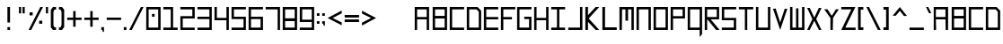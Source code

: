 SplineFontDB: 3.2
FontName: SystemHud-Normal
FullName: SystemHud-Normal
FamilyName: SystemHud
Weight: Normal
Copyright: Copyright (c) 2023, Filip Lacina
Version: 1.0
ItalicAngle: 0
UnderlinePosition: -9
UnderlineWidth: 0
Ascent: 120
Descent: 30
InvalidEm: 0
LayerCount: 2
Layer: 0 0 "Back" 1
Layer: 1 0 "Fore" 0
FSType: 0
OS2Version: 0
OS2_WeightWidthSlopeOnly: 0
OS2_UseTypoMetrics: 0
CreationTime: 1755997821
ModificationTime: 1755997821
OS2TypoAscent: 0
OS2TypoAOffset: 1
OS2TypoDescent: 0
OS2TypoDOffset: 1
OS2TypoLinegap: 0
OS2WinAscent: 0
OS2WinAOffset: 1
OS2WinDescent: 0
OS2WinDOffset: 1
HheadAscent: 0
HheadAOffset: 1
HheadDescent: 0
HheadDOffset: 1
OS2Vendor: 'PfEd'
DEI: 91125
Encoding: ISO8859-1
UnicodeInterp: none
NameList: AGL For New Fonts
DisplaySize: -48
AntiAlias: 1
FitToEm: 0
WinInfo: 0 51 19
BeginPrivate: 5
StdHW 4 [10]
StemSnapH 23 [10 11 12 13 26 27 38 ]
StdVW 4 [10]
StemSnapV 21 [6 9 10 11 13 18 22 ]
BlueValues 11 [0 0 90 90]
EndPrivate
BeginChars: 259 137

StartChar: .null
Encoding: 0 0 0
Width: 0
Flags: W
LayerCount: 2
EndChar

StartChar: nonmarkingreturn
Encoding: 13 13 1
Width: 48
Flags: W
LayerCount: 2
EndChar

StartChar: space
Encoding: 32 32 2
Width: 60
Flags: W
LayerCount: 2
EndChar

StartChar: percent
Encoding: 37 37 3
Width: 72
Flags: MW
HStem: 0 21G<7 7 7 18> 23 13<51 64 51 64> 56 13<11 24 11 24> 70 20G<56 67 67 67>
VStem: 11 13<56 69 56 69> 51 13<23 36 23 36>
LayerCount: 2
Fore
SplineSet
7 0 m 1
 56 90 l 1
 67 90 l 1
 18 0 l 1
 7 0 l 1
51 23 m 1
 51 36 l 1
 64 36 l 1
 64 23 l 1
 51 23 l 1
11 56 m 1
 11 69 l 1
 24 69 l 1
 24 56 l 1
 11 56 l 1
EndSplineSet
EndChar

StartChar: plus
Encoding: 43 43 4
Width: 72
Flags: MW
HStem: 40 10<7 32 7 32 42 63 63 67>
VStem: 32 10<11 40 11 40 50 78>
LayerCount: 2
Fore
SplineSet
32 11 m 1
 32 40 l 1
 7 40 l 1
 7 50 l 1
 32 50 l 1
 32 78 l 1
 42 78 l 1
 42 50 l 1
 63 50 l 1
 67 50 l 1
 67 40 l 1
 42 40 l 1
 42 11 l 1
 32 11 l 1
EndSplineSet
EndChar

StartChar: comma
Encoding: 44 44 5
Width: 24
Flags: W
HStem: 0 12<7 12 7 18 7 18>
VStem: 7 11<0 12> 12 6<-8 0 -8 0>
LayerCount: 2
Fore
SplineSet
18 0 m 1xc0
 18 -8 l 1
 12 -8 l 1
 12 0 l 1xa0
 7 0 l 1
 7 12 l 1
 18 12 l 1
 18 0 l 1xc0
EndSplineSet
EndChar

StartChar: hyphen
Encoding: 45 45 6
Width: 72
Flags: MW
HStem: 40 10<7 67 7 67>
LayerCount: 2
Fore
SplineSet
7 40 m 1
 7 50 l 1
 67 50 l 1
 67 40 l 1
 7 40 l 1
EndSplineSet
EndChar

StartChar: period
Encoding: 46 46 7
Width: 24
Flags: MW
HStem: 0 12<7 18 7 18>
VStem: 7 11<0 12 0 12>
LayerCount: 2
Fore
SplineSet
7 0 m 1
 7 12 l 1
 18 12 l 1
 18 0 l 1
 7 0 l 1
EndSplineSet
EndChar

StartChar: zero
Encoding: 48 48 8
Width: 72
Flags: MW
HStem: 0 10<17 57 17 67> 51 12<31 42 31 42> 80 10<17 57 17 17>
VStem: 7 10<10 10 10 80> 31 11<51 63 51 63> 57 10<10 80 80 80>
LayerCount: 2
Fore
SplineSet
31 51 m 1
 31 63 l 1
 42 63 l 1
 42 51 l 1
 31 51 l 1
7 0 m 1
 7 90 l 1
 67 90 l 1
 67 0 l 1
 7 0 l 1
17 10 m 1
 57 10 l 1
 57 80 l 1
 17 80 l 1
 17 10 l 1
EndSplineSet
EndChar

StartChar: one
Encoding: 49 49 9
Width: 72
Flags: MW
HStem: 0 10<7 38 48 67 7 38> 80 10<7 38 7 48>
VStem: 38 10<10 80 80 80>
LayerCount: 2
Fore
SplineSet
67 0 m 1
 7 0 l 1
 7 10 l 1
 38 10 l 1
 38 80 l 1
 7 80 l 1
 7 90 l 1
 48 90 l 1
 48 10 l 1
 67 10 l 1
 67 0 l 1
EndSplineSet
EndChar

StartChar: two
Encoding: 50 50 10
Width: 72
Flags: MW
HStem: 0 10<17 67 17 67> 45 10<17 57 7 67 17 17> 80 10<7 57 7 67>
VStem: 7 10<10 45 10 55> 57 10<55 80 80 80>
LayerCount: 2
Fore
SplineSet
7 90 m 1
 67 90 l 1
 67 45 l 1
 17 45 l 1
 17 10 l 1
 67 10 l 1
 67 0 l 1
 7 0 l 1
 7 55 l 1
 57 55 l 1
 57 80 l 1
 7 80 l 1
 7 90 l 1
EndSplineSet
EndChar

StartChar: three
Encoding: 51 51 11
Width: 72
Flags: MW
HStem: 0 10<7 57 7 67 7 57> 43 10<7 57 7 57> 80 10<7 67 7 57>
VStem: 57 10<10 43 43 43 53 80 80 80>
LayerCount: 2
Fore
SplineSet
7 80 m 1
 7 90 l 1
 67 90 l 1
 67 0 l 1
 7 0 l 1
 7 10 l 1
 57 10 l 1
 57 43 l 1
 7 43 l 1
 7 53 l 1
 57 53 l 1
 57 80 l 1
 7 80 l 1
EndSplineSet
EndChar

StartChar: four
Encoding: 52 52 12
Width: 72
Flags: MW
HStem: 0 21G<57 67 57 57> 37 10<17 57 17 57> 70 20G<7 17 17 17 57 67 67 67>
VStem: 7 10<47 90 47 90 47 90> 57 10<0 37 0 37 47 90>
LayerCount: 2
Fore
SplineSet
7 90 m 1
 17 90 l 1
 17 47 l 1
 57 47 l 1
 57 90 l 1
 67 90 l 1
 67 37 l 1
 67 0 l 1
 57 0 l 1
 57 37 l 1
 7 37 l 1
 7 90 l 1
EndSplineSet
EndChar

StartChar: five
Encoding: 53 53 13
Width: 72
Flags: MW
HStem: 0 10<7 57 7 67 7 57> 43 10<17 57> 80 10<17 67 17 17>
VStem: 7 10<53 80 53 83 53 90> 57 10<10 43 43 43>
LayerCount: 2
Fore
SplineSet
67 90 m 1
 67 80 l 1
 17 80 l 1
 17 53 l 1
 67 53 l 1
 67 0 l 1
 7 0 l 1
 7 10 l 1
 57 10 l 1
 57 43 l 1
 7 43 l 1
 7 83 l 1
 7 90 l 1
 67 90 l 1
EndSplineSet
EndChar

StartChar: six
Encoding: 54 54 14
Width: 72
Flags: MW
HStem: 0 10<17 57 17 67> 43 10<17 67 17 57> 80 10<17 67 17 17>
VStem: 7 10<10 43 53 80> 57 10<10 43 43 43>
LayerCount: 2
Fore
SplineSet
7 90 m 1
 67 90 l 1
 67 80 l 1
 17 80 l 1
 17 53 l 1
 67 53 l 1
 67 0 l 1
 7 0 l 1
 7 90 l 1
17 43 m 1
 17 10 l 1
 57 10 l 1
 57 43 l 1
 17 43 l 1
EndSplineSet
EndChar

StartChar: seven
Encoding: 55 55 15
Width: 72
Flags: MW
HStem: 0 21G<57 67 57 57> 80 10<7 67 7 57>
VStem: 57 10<0 80 80 80>
LayerCount: 2
Fore
SplineSet
7 80 m 1
 7 90 l 1
 67 90 l 1
 67 0 l 1
 57 0 l 1
 57 80 l 1
 7 80 l 1
EndSplineSet
EndChar

StartChar: eight
Encoding: 56 56 16
Width: 72
Flags: MW
HStem: 0 10<17 57 17 67> 35 12<17 57 17 57> 80 10<17 17 17 57>
VStem: 7 10<10 35 47 80> 57 10<10 35 35 35 47 80 80 80>
LayerCount: 2
Fore
SplineSet
7 90 m 1
 67 90 l 1
 67 0 l 1
 7 0 l 1
 7 90 l 1
17 80 m 1
 17 47 l 1
 57 47 l 1
 57 80 l 1
 17 80 l 1
17 35 m 1
 17 10 l 1
 57 10 l 1
 57 35 l 1
 17 35 l 1
EndSplineSet
EndChar

StartChar: nine
Encoding: 57 57 17
Width: 72
Flags: MW
HStem: 0 10<7 57 7 67 7 57> 30 10<17 57 17 57> 80 10<17 17 17 57>
VStem: 7 10<40 80 40 83 40 90> 57 10<10 30 30 30 40 80 80 80>
LayerCount: 2
Fore
SplineSet
7 83 m 1
 7 90 l 1
 67 90 l 1
 67 0 l 1
 7 0 l 1
 7 10 l 1
 57 10 l 1
 57 30 l 1
 7 30 l 1
 7 83 l 1
17 80 m 1
 17 40 l 1
 57 40 l 1
 57 80 l 1
 17 80 l 1
EndSplineSet
EndChar

StartChar: colon
Encoding: 58 58 18
Width: 24
Flags: MW
HStem: 21 11<7 18 7 18> 55 11<7 18 7 18>
VStem: 7 11<21 32 21 32 55 66>
LayerCount: 2
Fore
SplineSet
7 21 m 1
 7 32 l 1
 18 32 l 1
 18 21 l 1
 7 21 l 1
7 55 m 1
 7 66 l 1
 18 66 l 1
 18 55 l 1
 7 55 l 1
EndSplineSet
EndChar

StartChar: A
Encoding: 65 65 19
Width: 75
Flags: MW
HStem: 0 21G<7 7 7 17 57 57 57 67> 40 10<17 57 17 57> 80 10<17 57 17 17>
VStem: 7 10<0 40 50 80> 57 10<0 40 40 40 50 80 80 80>
LayerCount: 2
Fore
SplineSet
7 0 m 1
 7 90 l 1
 67 90 l 1
 67 0 l 1
 57 0 l 1
 57 40 l 1
 17 40 l 1
 17 0 l 1
 7 0 l 1
17 50 m 1
 57 50 l 1
 57 80 l 1
 17 80 l 1
 17 50 l 1
EndSplineSet
EndChar

StartChar: B
Encoding: 66 66 20
Width: 72
Flags: MW
HStem: 0 10<17 57 17 67> 43 11<17 57 17 57> 80 10<17 17 17 57>
VStem: 7 10<10 10 10 43 54 80> 57 10<10 43 43 43 54 80 80 80>
LayerCount: 2
Fore
SplineSet
7 0 m 1
 7 90 l 1
 67 90 l 1
 67 0 l 1
 7 0 l 1
17 80 m 1
 17 54 l 1
 57 54 l 1
 57 80 l 1
 17 80 l 1
17 10 m 1
 57 10 l 1
 57 43 l 1
 17 43 l 1
 17 10 l 1
EndSplineSet
EndChar

StartChar: C
Encoding: 67 67 21
Width: 72
Flags: MW
HStem: 0 10<17 67 17 67> 80 10<17 67 17 17>
VStem: 7 10<10 80 10 90>
LayerCount: 2
Fore
SplineSet
7 0 m 1
 7 90 l 1
 67 90 l 1
 67 80 l 1
 17 80 l 1
 17 10 l 1
 67 10 l 1
 67 0 l 1
 7 0 l 1
EndSplineSet
EndChar

StartChar: D
Encoding: 68 68 22
Width: 72
Flags: MW
HStem: 0 10<17 57 17 67> 80 10<17 17 17 45 45 48>
VStem: 7 10<10 80 10 90> 57 10<10 38 38 71 71 71>
LayerCount: 2
Fore
SplineSet
7 0 m 1
 7 90 l 1
 52 90 l 1
 67 75 l 1
 67 0 l 1
 7 0 l 1
17 80 m 1
 17 10 l 1
 57 10 l 1
 57 38 l 1
 57 71 l 1
 48 80 l 1
 45 80 l 1
 17 80 l 1
EndSplineSet
EndChar

StartChar: E
Encoding: 69 69 23
Width: 72
Flags: MW
HStem: 0 10<17 67 17 67> 41 10<17 67 17 67> 80 10<17 67 17 17>
VStem: 7 10<10 41 51 80>
LayerCount: 2
Fore
SplineSet
7 0 m 1
 7 90 l 1
 67 90 l 1
 67 80 l 1
 17 80 l 1
 17 51 l 1
 67 51 l 1
 67 41 l 1
 17 41 l 1
 17 10 l 1
 67 10 l 1
 67 0 l 1
 7 0 l 1
EndSplineSet
EndChar

StartChar: F
Encoding: 70 70 24
Width: 66
Flags: MW
HStem: 0 21G<7 7 7 17> 41 10<17 45 45 53 17 45> 80 10<17 67 17 17>
VStem: 7 10<0 41 51 80>
LayerCount: 2
Fore
SplineSet
7 0 m 1
 7 90 l 1
 67 90 l 1
 67 80 l 1
 17 80 l 1
 17 51 l 1
 45 51 l 1
 53 51 l 1
 53 41 l 1
 17 41 l 1
 17 0 l 1
 7 0 l 1
EndSplineSet
EndChar

StartChar: G
Encoding: 71 71 25
Width: 72
Flags: MW
HStem: 0 10<17 57 17 67> 43 10<37 57 37 67> 80 10<17 67 17 17>
VStem: 7 10<10 80 10 90> 57 10<10 43 43 43>
LayerCount: 2
Fore
SplineSet
7 0 m 1
 7 90 l 1
 67 90 l 1
 67 80 l 1
 17 80 l 1
 17 10 l 1
 57 10 l 1
 57 43 l 1
 37 43 l 1
 37 53 l 1
 67 53 l 1
 67 0 l 1
 7 0 l 1
EndSplineSet
EndChar

StartChar: H
Encoding: 72 72 26
Width: 72
Flags: MW
HStem: 0 21G<7 17 7 7 57 67 57 57> 37 10<17 57 17 57> 70 20G<7 17 17 17 57 67 67 67>
VStem: 7 10<0 37 47 90> 57 10<0 37 37 37 47 90 0 90>
LayerCount: 2
Fore
SplineSet
7 90 m 1
 17 90 l 1
 17 47 l 1
 57 47 l 1
 57 90 l 1
 67 90 l 1
 67 0 l 1
 57 0 l 1
 57 37 l 1
 17 37 l 1
 17 0 l 1
 7 0 l 1
 7 90 l 1
EndSplineSet
EndChar

StartChar: I
Encoding: 73 73 27
Width: 72
Flags: MW
HStem: 0 10<7 31 41 65 7 31> 80 10<7 31 7 65 41 65 41 41>
VStem: 31 10<10 80 10 80>
LayerCount: 2
Fore
SplineSet
7 90 m 1
 65 90 l 1
 65 80 l 1
 41 80 l 1
 41 10 l 1
 65 10 l 1
 65 0 l 1
 7 0 l 1
 7 10 l 1
 31 10 l 1
 31 80 l 1
 7 80 l 1
 7 90 l 1
EndSplineSet
EndChar

StartChar: J
Encoding: 74 74 28
Width: 72
Flags: MW
HStem: 0 10<7 56 7 56 7 66> 70 20G<56 66 66 66>
VStem: 56 10<10 90 0 90>
LayerCount: 2
Fore
SplineSet
7 0 m 1
 7 10 l 1
 56 10 l 1
 56 90 l 1
 66 90 l 1
 66 0 l 1
 7 0 l 1
EndSplineSet
EndChar

StartChar: K
Encoding: 75 75 29
Width: 72
Flags: MW
HStem: 0 21G<7 18 7 7 50 65 50 50> 70 20G<7 18 18 18 50 65 65 65>
VStem: 7 11<0 32 58 90>
LayerCount: 2
Fore
SplineSet
7 90 m 1
 18 90 l 1
 18 58 l 1
 50 90 l 1
 65 90 l 1
 21 45 l 1
 65 0 l 1
 50 0 l 1
 18 32 l 1
 18 0 l 1
 7 0 l 1
 7 90 l 1
EndSplineSet
EndChar

StartChar: L
Encoding: 76 76 30
Width: 72
Flags: MW
HStem: 0 11<18 67 18 67> 70 20G<7 18 18 18>
VStem: 7 11<11 90 11 90 11 90>
LayerCount: 2
Fore
SplineSet
7 90 m 1
 18 90 l 1
 18 11 l 1
 67 11 l 1
 67 0 l 1
 7 0 l 1
 7 90 l 1
EndSplineSet
EndChar

StartChar: M
Encoding: 77 77 31
Width: 72
Flags: MW
HStem: 0 21G<7 7 7 17 57 57 57 67> 80 10<18 25 25 32 18 18 43 48 43 43 48 57>
VStem: 7 10<0 90> 32 11<36 80 36 80> 57 10<0 80 80 80>
LayerCount: 2
Fore
SplineSet
7 0 m 1
 7 90 l 1
 25 90 l 1
 48 90 l 1
 67 90 l 1
 67 0 l 1
 57 0 l 1
 57 80 l 1
 48 80 l 1
 43 80 l 1
 43 36 l 1
 32 36 l 1
 32 80 l 1
 18 80 l 1
 17 0 l 1
 7 0 l 1
EndSplineSet
EndChar

StartChar: N
Encoding: 78 78 32
Width: 72
Flags: MW
HStem: 0 21G<7 7 7 17 57 57 57 67> 80 10<17 57 17 17>
VStem: 7 10<0 80 0 90> 57 10<0 80 80 80>
LayerCount: 2
Fore
SplineSet
7 0 m 1
 7 90 l 1
 67 90 l 1
 67 0 l 1
 57 0 l 1
 57 80 l 1
 17 80 l 1
 17 0 l 1
 7 0 l 1
EndSplineSet
EndChar

StartChar: O
Encoding: 79 79 33
Width: 72
Flags: MW
HStem: 0 10<17 57 17 67> 80 10<17 57 17 17>
VStem: 7 10<10 10 10 80> 57 10<10 80 80 80>
LayerCount: 2
Fore
SplineSet
7 0 m 1
 7 90 l 1
 67 90 l 1
 67 0 l 1
 7 0 l 1
17 10 m 1
 57 10 l 1
 57 80 l 1
 17 80 l 1
 17 10 l 1
EndSplineSet
EndChar

StartChar: P
Encoding: 80 80 34
Width: 72
Flags: MW
HStem: 0 21G<7 7 7 17> 44 10<17 57 17 67 17 57> 80 10<17 17 17 57>
VStem: 7 10<0 44 54 80> 57 10<54 80 80 80>
LayerCount: 2
Fore
SplineSet
7 0 m 1
 7 90 l 1
 67 90 l 1
 67 44 l 1
 17 44 l 1
 17 0 l 1
 7 0 l 1
17 80 m 1
 17 54 l 1
 57 54 l 1
 57 80 l 1
 17 80 l 1
EndSplineSet
EndChar

StartChar: Q
Encoding: 81 81 35
Width: 72
Flags: MW
HStem: 0 10<17 57 17 57> 80 10<17 17 17 57>
VStem: 7 10<10 80 10 90> 57 10<-18 -15 -15 -11 -11 -7 -7 0 10 80 80 80>
LayerCount: 2
Fore
SplineSet
7 0 m 1
 7 90 l 1
 67 90 l 1
 67 0 l 1
 67 -7 l 1
 67 -11 l 1
 67 -15 l 1
 67 -18 l 1
 57 -30 l 1
 57 0 l 1
 7 0 l 1
17 80 m 1
 17 10 l 1
 57 10 l 1
 57 80 l 1
 17 80 l 1
EndSplineSet
EndChar

StartChar: R
Encoding: 82 82 36
Width: 72
Flags: MW
HStem: 0 21G<7 17 7 7 54 69 54 54> 41 10<17 18 17 57 32 57 17 67 32 32> 80 10<17 17 17 57>
VStem: 7 10<0 41 51 80> 57 10<51 80 80 80>
LayerCount: 2
Fore
SplineSet
7 90 m 1
 67 90 l 1
 67 41 l 1
 32 41 l 1
 69 0 l 1
 54 0 l 1
 18 41 l 1
 17 41 l 1
 17 0 l 1
 7 0 l 1
 7 90 l 1
17 80 m 1
 17 51 l 1
 57 51 l 1
 57 80 l 1
 17 80 l 1
EndSplineSet
EndChar

StartChar: S
Encoding: 83 83 37
Width: 72
Flags: MW
HStem: 0 10<7 57 7 67 7 57> 38 10<17 57> 80 10<17 67 17 17>
VStem: 7 10<48 80 48 90> 57 10<10 38 38 38>
LayerCount: 2
Fore
SplineSet
67 80 m 1
 17 80 l 1
 17 48 l 1
 67 48 l 1
 67 0 l 1
 7 0 l 1
 7 10 l 1
 57 10 l 1
 57 38 l 1
 7 38 l 1
 7 90 l 1
 67 90 l 1
 67 80 l 1
EndSplineSet
EndChar

StartChar: T
Encoding: 84 84 38
Width: 72
Flags: MW
HStem: 0 21G<32 42 32 32> 80 10<7 67 7 32 42 42 42 67>
VStem: 32 10<0 80 0 80>
LayerCount: 2
Fore
SplineSet
7 80 m 1
 7 90 l 1
 67 90 l 1
 67 80 l 1
 42 80 l 1
 42 0 l 1
 32 0 l 1
 32 80 l 1
 7 80 l 1
EndSplineSet
EndChar

StartChar: U
Encoding: 85 85 39
Width: 72
Flags: MW
HStem: 0 10<17 57 17 67> 70 20G<7 17 17 17 57 67 67 67>
VStem: 7 10<10 90 10 90 10 90> 57 10<10 90 0 90>
LayerCount: 2
Fore
SplineSet
7 90 m 1
 17 90 l 1
 17 10 l 1
 57 10 l 1
 57 90 l 1
 67 90 l 1
 67 0 l 1
 7 0 l 1
 7 90 l 1
EndSplineSet
EndChar

StartChar: V
Encoding: 86 86 40
Width: 72
Flags: MW
HStem: 0 21G<37 37> 71 19G
LayerCount: 2
Fore
SplineSet
18 91 m 1
 37 32 l 1
 56 90 l 1
 67 90 l 1
 37 0 l 1
 7 90 l 1
 18 91 l 1
EndSplineSet
EndChar

StartChar: W
Encoding: 87 87 41
Width: 72
Flags: MW
HStem: 0 10<17 25 25 32 42 48 48 57> 70 20G<7 17 17 17 57 67 67 67>
VStem: 7 10<10 90 10 90 10 90> 32 10<10 85 10 85> 57 10<10 90 0 90>
LayerCount: 2
Fore
SplineSet
7 90 m 1
 17 90 l 1
 17 10 l 1
 32 10 l 1
 32 85 l 1
 42 85 l 1
 42 10 l 1
 48 10 l 1
 57 10 l 1
 57 90 l 1
 67 90 l 1
 67 0 l 1
 48 0 l 1
 25 0 l 1
 7 0 l 1
 7 90 l 1
EndSplineSet
EndChar

StartChar: X
Encoding: 88 88 42
Width: 72
Flags: MW
HStem: 0 21G<7 18 7 7 56 67 56 56> 69 20G<7 18 18 18 56 67 67 67>
LayerCount: 2
Fore
SplineSet
18 89 m 1
 37 50 l 1
 56 89 l 1
 67 89 l 1
 45 44 l 1
 67 0 l 1
 56 0 l 1
 37 37 l 1
 18 0 l 1
 7 0 l 1
 29 44 l 1
 7 89 l 1
 18 89 l 1
EndSplineSet
EndChar

StartChar: Y
Encoding: 89 89 43
Width: 72
Flags: MW
HStem: 0 21G<33 43 33 33>
VStem: 33 10<0 51>
LayerCount: 2
Fore
SplineSet
21 88 m 1
 37 62 l 1
 40 62 l 1
 56 88 l 1
 68 88 l 1
 44 51 l 1
 43 0 l 1
 33 0 l 1
 33 51 l 1
 7 88 l 1
 21 88 l 1
EndSplineSet
EndChar

StartChar: Z
Encoding: 90 90 44
Width: 72
Flags: MW
HStem: 0 10<24 67 24 67> 80 10<7 49 7 66>
LayerCount: 2
Fore
SplineSet
7 90 m 1
 66 90 l 1
 24 10 l 1
 67 10 l 1
 67 0 l 1
 7 0 l 1
 49 80 l 1
 7 80 l 1
 7 90 l 1
EndSplineSet
EndChar

StartChar: a
Encoding: 97 97 45
Width: 75
Flags: MW
HStem: 0 21G<7 7 7 17 57 57 57 67> 40 10<16 56 16 56> 80 10<16 56 16 16>
VStem: 7 9<40 40 50 80> 56 11<40 40 50 80 80 80>
LayerCount: 2
Fore
SplineSet
7 0 m 1
 7 90 l 1
 67 90 l 1
 67 0 l 1
 57 0 l 1
 56 40 l 1
 16 40 l 1
 17 0 l 1
 7 0 l 1
16 50 m 1
 56 50 l 1
 56 80 l 1
 16 80 l 1
 16 50 l 1
EndSplineSet
EndChar

StartChar: b
Encoding: 98 98 46
Width: 72
Flags: MW
HStem: 0 10<17 57 17 67> 43 11<17 57 17 57> 80 10<17 17 17 57>
VStem: 7 10<10 10 10 43 54 80> 57 10<10 43 43 43 54 80 80 80>
LayerCount: 2
Fore
SplineSet
7 0 m 1
 7 90 l 1
 67 90 l 1
 67 0 l 1
 7 0 l 1
17 80 m 1
 17 54 l 1
 57 54 l 1
 57 80 l 1
 17 80 l 1
17 10 m 1
 57 10 l 1
 57 43 l 1
 17 43 l 1
 17 10 l 1
EndSplineSet
EndChar

StartChar: c
Encoding: 99 99 47
Width: 72
Flags: MW
HStem: 0 10<17 67 17 67> 80 10<17 67 17 17>
VStem: 7 10<10 80 10 90>
LayerCount: 2
Fore
SplineSet
7 0 m 1
 7 90 l 1
 67 90 l 1
 67 80 l 1
 17 80 l 1
 17 10 l 1
 67 10 l 1
 67 0 l 1
 7 0 l 1
EndSplineSet
EndChar

StartChar: d
Encoding: 100 100 48
Width: 72
Flags: MW
HStem: 0 10<17 57 17 67> 80 10<17 17 17 45 45 48>
VStem: 7 10<10 80 10 90> 57 10<10 38 38 71 71 71>
LayerCount: 2
Fore
SplineSet
7 0 m 1
 7 90 l 1
 52 90 l 1
 67 75 l 1
 67 0 l 1
 7 0 l 1
17 80 m 1
 17 10 l 1
 57 10 l 1
 57 38 l 1
 57 71 l 1
 48 80 l 1
 45 80 l 1
 17 80 l 1
EndSplineSet
EndChar

StartChar: e
Encoding: 101 101 49
Width: 72
Flags: MW
HStem: 0 10<17 67 17 67> 41 10<17 67 17 67> 80 10<17 67 17 17>
VStem: 7 10<10 41 51 80>
LayerCount: 2
Fore
SplineSet
7 0 m 1
 7 90 l 1
 67 90 l 1
 67 80 l 1
 17 80 l 1
 17 51 l 1
 67 51 l 1
 67 41 l 1
 17 41 l 1
 17 10 l 1
 67 10 l 1
 67 0 l 1
 7 0 l 1
EndSplineSet
EndChar

StartChar: f
Encoding: 102 102 50
Width: 66
Flags: MW
HStem: 0 21G<7 7 7 17> 41 10<17 45 45 53 17 45> 80 10<17 67 17 17>
VStem: 7 10<0 41 51 80>
LayerCount: 2
Fore
SplineSet
7 0 m 1
 7 90 l 1
 67 90 l 1
 67 80 l 1
 17 80 l 1
 17 51 l 1
 45 51 l 1
 53 51 l 1
 53 41 l 1
 17 41 l 1
 17 0 l 1
 7 0 l 1
EndSplineSet
EndChar

StartChar: g
Encoding: 103 103 51
Width: 72
Flags: MW
HStem: 0 10<17 57 17 67> 43 10<37 57 37 67> 80 10<17 67 17 17>
VStem: 7 10<10 80 10 90> 57 10<10 43 43 43>
LayerCount: 2
Fore
SplineSet
7 0 m 1
 7 90 l 1
 67 90 l 1
 67 80 l 1
 17 80 l 1
 17 10 l 1
 57 10 l 1
 57 43 l 1
 37 43 l 1
 37 53 l 1
 67 53 l 1
 67 0 l 1
 7 0 l 1
EndSplineSet
EndChar

StartChar: h
Encoding: 104 104 52
Width: 72
Flags: MW
HStem: 0 21G<7 17 7 7 57 67 57 57> 37 10<17 57 17 57> 70 20G<7 17 17 17 57 67 67 67>
VStem: 7 10<0 37 47 90> 57 10<0 37 37 37 47 90 0 90>
LayerCount: 2
Fore
SplineSet
7 90 m 1
 17 90 l 1
 17 47 l 1
 57 47 l 1
 57 90 l 1
 67 90 l 1
 67 0 l 1
 57 0 l 1
 57 37 l 1
 17 37 l 1
 17 0 l 1
 7 0 l 1
 7 90 l 1
EndSplineSet
EndChar

StartChar: i
Encoding: 105 105 53
Width: 72
Flags: MW
HStem: 0 10<7 31 41 65 7 31> 80 10<7 31 7 65 41 65 41 41>
VStem: 31 10<10 80 10 80>
LayerCount: 2
Fore
SplineSet
7 90 m 1
 65 90 l 1
 65 80 l 1
 41 80 l 1
 41 10 l 1
 65 10 l 1
 65 0 l 1
 7 0 l 1
 7 10 l 1
 31 10 l 1
 31 80 l 1
 7 80 l 1
 7 90 l 1
EndSplineSet
EndChar

StartChar: j
Encoding: 106 106 54
Width: 72
Flags: MW
HStem: 0 10<7 56 7 56 7 66> 70 20G<56 66 66 66>
VStem: 56 10<10 90 0 90>
LayerCount: 2
Fore
SplineSet
7 0 m 1
 7 10 l 1
 56 10 l 1
 56 90 l 1
 66 90 l 1
 66 0 l 1
 7 0 l 1
EndSplineSet
EndChar

StartChar: k
Encoding: 107 107 55
Width: 72
Flags: MW
HStem: 0 21G<7 18 7 7 50 65 50 50> 70 20G<7 18 18 18 50 65 65 65>
VStem: 7 11<0 32 58 90>
LayerCount: 2
Fore
SplineSet
7 90 m 1
 18 90 l 1
 18 58 l 1
 50 90 l 1
 65 90 l 1
 21 45 l 1
 65 0 l 1
 50 0 l 1
 18 32 l 1
 18 0 l 1
 7 0 l 1
 7 90 l 1
EndSplineSet
EndChar

StartChar: l
Encoding: 108 108 56
Width: 72
Flags: MW
HStem: 0 11<18 67 18 67> 70 20G<7 18 18 18>
VStem: 7 11<11 90 11 90 11 90>
LayerCount: 2
Fore
SplineSet
7 90 m 1
 18 90 l 1
 18 11 l 1
 67 11 l 1
 67 0 l 1
 7 0 l 1
 7 90 l 1
EndSplineSet
EndChar

StartChar: m
Encoding: 109 109 57
Width: 72
Flags: MW
HStem: 0 21G<7 7 7 17 57 57 57 67> 80 10<18 25 25 32 18 18 43 48 43 43 48 57>
VStem: 7 10<0 90> 32 11<36 80 36 80> 57 10<0 80 80 80>
LayerCount: 2
Fore
SplineSet
7 0 m 1
 7 90 l 1
 25 90 l 1
 48 90 l 1
 67 90 l 1
 67 0 l 1
 57 0 l 1
 57 80 l 1
 48 80 l 1
 43 80 l 1
 43 36 l 1
 32 36 l 1
 32 80 l 1
 18 80 l 1
 17 0 l 1
 7 0 l 1
EndSplineSet
EndChar

StartChar: n
Encoding: 110 110 58
Width: 72
Flags: MW
HStem: 0 21G<7 7 7 17 57 57 57 67> 80 10<17 57 17 17>
VStem: 7 10<0 80 0 90> 57 10<0 80 80 80>
LayerCount: 2
Fore
SplineSet
7 0 m 1
 7 90 l 1
 67 90 l 1
 67 0 l 1
 57 0 l 1
 57 80 l 1
 17 80 l 1
 17 0 l 1
 7 0 l 1
EndSplineSet
EndChar

StartChar: o
Encoding: 111 111 59
Width: 72
Flags: MW
HStem: 0 10<17 57 17 67> 80 10<17 57 17 17>
VStem: 7 10<10 10 10 80> 57 10<10 80 80 80>
LayerCount: 2
Fore
SplineSet
7 0 m 1
 7 90 l 1
 67 90 l 1
 67 0 l 1
 7 0 l 1
17 10 m 1
 57 10 l 1
 57 80 l 1
 17 80 l 1
 17 10 l 1
EndSplineSet
EndChar

StartChar: p
Encoding: 112 112 60
Width: 72
Flags: MW
HStem: 0 21G<7 7 7 17> 44 10<17 57 17 67 17 57> 80 10<17 17 17 57>
VStem: 7 10<0 44 54 80> 57 10<54 80 80 80>
LayerCount: 2
Fore
SplineSet
7 0 m 1
 7 90 l 1
 67 90 l 1
 67 44 l 1
 17 44 l 1
 17 0 l 1
 7 0 l 1
17 80 m 1
 17 54 l 1
 57 54 l 1
 57 80 l 1
 17 80 l 1
EndSplineSet
EndChar

StartChar: q
Encoding: 113 113 61
Width: 72
Flags: MW
HStem: 0 10<17 57 17 57> 80 10<17 17 17 57>
VStem: 7 10<10 80 10 90> 57 10<-18 -15 -15 -11 -11 -7 -7 0 10 80 80 80>
LayerCount: 2
Fore
SplineSet
7 0 m 1
 7 90 l 1
 67 90 l 1
 67 0 l 1
 67 -7 l 1
 67 -11 l 1
 67 -15 l 1
 67 -18 l 1
 57 -30 l 1
 57 0 l 1
 7 0 l 1
17 80 m 1
 17 10 l 1
 57 10 l 1
 57 80 l 1
 17 80 l 1
EndSplineSet
EndChar

StartChar: r
Encoding: 114 114 62
Width: 72
Flags: MW
HStem: 0 21G<7 17 7 7 54 69 54 54> 41 10<17 18 17 57 32 57 17 67 32 32> 80 10<17 17 17 57>
VStem: 7 10<0 41 51 80> 57 10<51 80 80 80>
LayerCount: 2
Fore
SplineSet
7 90 m 1
 67 90 l 1
 67 41 l 1
 32 41 l 1
 69 0 l 1
 54 0 l 1
 18 41 l 1
 17 41 l 1
 17 0 l 1
 7 0 l 1
 7 90 l 1
17 80 m 1
 17 51 l 1
 57 51 l 1
 57 80 l 1
 17 80 l 1
EndSplineSet
EndChar

StartChar: s
Encoding: 115 115 63
Width: 72
Flags: MW
HStem: 0 10<7 57 7 67 7 57> 38 10<17 57> 80 10<17 67 17 17>
VStem: 7 10<48 80 48 90> 57 10<10 38 38 38>
LayerCount: 2
Fore
SplineSet
67 80 m 1
 17 80 l 1
 17 48 l 1
 67 48 l 1
 67 0 l 1
 7 0 l 1
 7 10 l 1
 57 10 l 1
 57 38 l 1
 7 38 l 1
 7 90 l 1
 67 90 l 1
 67 80 l 1
EndSplineSet
EndChar

StartChar: t
Encoding: 116 116 64
Width: 72
Flags: MW
HStem: 0 21G<32 42 32 32> 80 10<7 67 7 32 42 42 42 67>
VStem: 32 10<0 80 0 80>
LayerCount: 2
Fore
SplineSet
7 80 m 1
 7 90 l 1
 67 90 l 1
 67 80 l 1
 42 80 l 1
 42 0 l 1
 32 0 l 1
 32 80 l 1
 7 80 l 1
EndSplineSet
EndChar

StartChar: u
Encoding: 117 117 65
Width: 72
Flags: MW
HStem: 0 10<17 57 17 67> 70 20G<7 17 17 17 57 67 67 67>
VStem: 7 10<10 90 10 90 10 90> 57 10<10 90 0 90>
LayerCount: 2
Fore
SplineSet
7 90 m 1
 17 90 l 1
 17 10 l 1
 57 10 l 1
 57 90 l 1
 67 90 l 1
 67 0 l 1
 7 0 l 1
 7 90 l 1
EndSplineSet
EndChar

StartChar: v
Encoding: 118 118 66
Width: 72
Flags: MW
HStem: 0 21G<37 37> 71 19G
LayerCount: 2
Fore
SplineSet
18 91 m 1
 37 32 l 1
 56 90 l 1
 67 90 l 1
 37 0 l 1
 7 90 l 1
 18 91 l 1
EndSplineSet
EndChar

StartChar: w
Encoding: 119 119 67
Width: 72
Flags: MW
HStem: 0 10<17 25 25 32 42 48 48 57> 70 20G<7 17 17 17 57 67 67 67>
VStem: 7 10<10 90 10 90 10 90> 32 10<10 85 10 85> 57 10<10 90 0 90>
LayerCount: 2
Fore
SplineSet
7 90 m 1
 17 90 l 1
 17 10 l 1
 32 10 l 1
 32 85 l 1
 42 85 l 1
 42 10 l 1
 48 10 l 1
 57 10 l 1
 57 90 l 1
 67 90 l 1
 67 0 l 1
 48 0 l 1
 25 0 l 1
 7 0 l 1
 7 90 l 1
EndSplineSet
EndChar

StartChar: x
Encoding: 120 120 68
Width: 72
Flags: MW
HStem: 0 21G<7 18 7 7 56 67 56 56> 69 20G<7 18 18 18 56 67 67 67>
LayerCount: 2
Fore
SplineSet
18 89 m 1
 37 50 l 1
 56 89 l 1
 67 89 l 1
 45 44 l 1
 67 0 l 1
 56 0 l 1
 37 37 l 1
 18 0 l 1
 7 0 l 1
 29 44 l 1
 7 89 l 1
 18 89 l 1
EndSplineSet
EndChar

StartChar: y
Encoding: 121 121 69
Width: 72
Flags: MW
HStem: 0 21G<33 43 33 33>
VStem: 33 10<0 51>
LayerCount: 2
Fore
SplineSet
21 88 m 1
 37 62 l 1
 40 62 l 1
 56 88 l 1
 68 88 l 1
 44 51 l 1
 43 0 l 1
 33 0 l 1
 33 51 l 1
 7 88 l 1
 21 88 l 1
EndSplineSet
EndChar

StartChar: z
Encoding: 122 122 70
Width: 72
Flags: MW
HStem: 0 10<24 67 24 67> 80 10<7 49 7 66>
LayerCount: 2
Fore
SplineSet
7 90 m 1
 66 90 l 1
 24 10 l 1
 67 10 l 1
 67 0 l 1
 7 0 l 1
 49 80 l 1
 7 80 l 1
 7 90 l 1
EndSplineSet
EndChar

StartChar: uni00A0
Encoding: 160 160 71
Width: 183
Flags: W
LayerCount: 2
EndChar

StartChar: semicolon
Encoding: 59 59 72
Width: 24
Flags: MW
HStem: 21 11<7 12 7 18 7 18> 55 11<7 18 7 18>
VStem: 7 11<21 32 55 66>
LayerCount: 2
Fore
SplineSet
18 21 m 1
 18 13 l 1
 12 13 l 1
 12 21 l 1
 7 21 l 1
 7 32 l 1
 18 32 l 1
 18 21 l 1
7 55 m 1
 7 66 l 1
 18 66 l 1
 18 55 l 1
 7 55 l 1
EndSplineSet
EndChar

StartChar: slash
Encoding: 47 47 73
Width: 72
Flags: MW
HStem: 0 21G<7 7 7 18> 70 20G<56 67 67 67>
LayerCount: 2
Fore
SplineSet
7 0 m 1
 56 90 l 1
 67 90 l 1
 18 0 l 1
 7 0 l 1
EndSplineSet
EndChar

StartChar: equal
Encoding: 61 61 74
Width: 72
Flags: MW
HStem: 30 11<7 67 7 67> 49 11<7 67 7 67>
LayerCount: 2
Fore
SplineSet
7 49 m 1
 7 60 l 1
 67 60 l 1
 67 49 l 1
 7 49 l 1
7 30 m 1
 7 41 l 1
 67 41 l 1
 67 30 l 1
 7 30 l 1
EndSplineSet
EndChar

StartChar: less
Encoding: 60 60 75
Width: 72
Flags: W
LayerCount: 2
Fore
SplineSet
66 67 m 1
 28 47 l 1
 66 28 l 1
 66 16 l 1
 7 47 l 1
 66 79 l 1
 66 67 l 1
EndSplineSet
EndChar

StartChar: greater
Encoding: 62 62 76
Width: 72
Flags: W
LayerCount: 2
Fore
SplineSet
8 27 m 1
 46 47 l 1
 8 66 l 1
 8 78 l 1
 67 47 l 1
 8 15 l 1
 8 27 l 1
EndSplineSet
EndChar

StartChar: backslash
Encoding: 92 92 77
Width: 72
Flags: MW
HStem: 0 21G<55 55 55 67> 70 20G<7 18 18 18>
LayerCount: 2
Fore
SplineSet
55 0 m 1
 7 90 l 1
 18 90 l 1
 67 0 l 1
 55 0 l 1
EndSplineSet
EndChar

StartChar: bracketleft
Encoding: 91 91 78
Width: 33
Flags: W
HStem: -4 11<17 28 17 28> 83 11<17 28 17 17>
VStem: 6 11<7 83 7 94> 6 22<-4 7 83 94>
LayerCount: 2
Fore
SplineSet
28 94 m 1xd0
 28 83 l 1xd0
 17 83 l 1
 17 7 l 1xe0
 28 7 l 1
 28 -4 l 1
 6 -4 l 1
 6 94 l 1
 28 94 l 1xd0
EndSplineSet
EndChar

StartChar: quotesingle
Encoding: 39 39 79
Width: 24
Flags: MW
HStem: 63 27<8 17 8 17>
VStem: 8 9<63 90 63 90>
LayerCount: 2
Fore
SplineSet
8 63 m 1
 8 90 l 1
 17 90 l 1
 17 63 l 1
 8 63 l 1
EndSplineSet
EndChar

StartChar: bracketright
Encoding: 93 93 80
Width: 36
Flags: W
HStem: -4 11<7 18 7 18 7 29> 83 11<7 18 7 29>
VStem: 7 22<-4 7 7 7 83 94 -4 94> 18 11<7 83 83 83>
LayerCount: 2
Fore
SplineSet
7 -4 m 1xe0
 7 7 l 1xe0
 18 7 l 1
 18 83 l 1xd0
 7 83 l 1
 7 94 l 1
 29 94 l 1
 29 -4 l 1
 7 -4 l 1xe0
EndSplineSet
EndChar

StartChar: grave
Encoding: 96 96 81
Width: 30
Flags: MW
HStem: 64 26<5 17 5 27>
VStem: 5 22
LayerCount: 2
Fore
SplineSet
17 64 m 1
 5 90 l 1
 14 90 l 1
 27 64 l 1
 17 64 l 1
EndSplineSet
EndChar

StartChar: asciicircum
Encoding: 94 94 82
Width: 72
Flags: MW
HStem: 52 38<38 55 38 68>
LayerCount: 2
Fore
SplineSet
55 52 m 1
 38 74 l 1
 21 53 l 1
 8 53 l 1
 38 90 l 1
 68 52 l 1
 55 52 l 1
EndSplineSet
EndChar

StartChar: exclam
Encoding: 33 33 83
Width: 72
Flags: MW
HStem: 0 12<31 42 31 42> 70 20G<31 42 42 42>
VStem: 31 11<0 12 0 12 30 90>
LayerCount: 2
Fore
SplineSet
31 12 m 1
 42 12 l 1
 42 0 l 1
 31 0 l 1
 31 12 l 1
31 90 m 1
 42 90 l 1
 42 30 l 1
 31 30 l 1
 31 90 l 1
EndSplineSet
EndChar

StartChar: at
Encoding: 64 64 84
Width: 150
Flags: W
LayerCount: 2
EndChar

StartChar: underscore
Encoding: 95 95 85
Width: 72
Flags: MW
HStem: 0 10<7 67 7 67>
LayerCount: 2
Fore
SplineSet
7 0 m 1
 7 10 l 1
 67 10 l 1
 67 0 l 1
 7 0 l 1
EndSplineSet
EndChar

StartChar: bar
Encoding: 124 124 86
Width: 45
Flags: MW
VStem: 18 10<-4 94 -4 94>
LayerCount: 2
Fore
SplineSet
18 94 m 1
 28 94 l 1
 28 -4 l 1
 18 -4 l 1
 18 94 l 1
EndSplineSet
EndChar

StartChar: NameMe.41
Encoding: 257 -1 87
Width: 72
Flags: W
LayerCount: 2
EndChar

StartChar: NameMe.40
Encoding: 258 -1 88
Width: 150
Flags: W
LayerCount: 2
EndChar

StartChar: asterisk
Encoding: 42 42 89
Width: 72
Flags: MW
HStem: 40 10<7 32 7 32 42 63 63 67>
VStem: 32 10<11 40 11 40 50 78>
LayerCount: 2
Fore
SplineSet
32 11 m 1
 32 40 l 1
 7 40 l 1
 7 50 l 1
 32 50 l 1
 32 78 l 1
 42 78 l 1
 42 50 l 1
 63 50 l 1
 67 50 l 1
 67 40 l 1
 42 40 l 1
 42 11 l 1
 32 11 l 1
EndSplineSet
EndChar

StartChar: parenleft
Encoding: 40 40 90
Width: 33
Flags: MW
HStem: -4 11<21 28 6 15> 83 11<21 28 21 21>
VStem: 6 11<16 73 16 82 16 82>
LayerCount: 2
Fore
SplineSet
28 94 m 1
 28 83 l 1
 21 83 l 1
 17 73 l 1
 17 16 l 1
 21 7 l 1
 28 7 l 1
 28 -4 l 1
 15 -4 l 1
 6 7 l 1
 6 82 l 1
 15 94 l 1
 28 94 l 1
EndSplineSet
EndChar

StartChar: parenright
Encoding: 41 41 91
Width: 33
Flags: MW
HStem: -4 11<6 13 6 13 6 19> 83 11<6 13 6 19 6 28>
VStem: 17 11<17 74 74 74>
LayerCount: 2
Fore
SplineSet
6 -4 m 1
 6 7 l 1
 13 7 l 1
 17 17 l 1
 17 74 l 1
 13 83 l 1
 6 83 l 1
 6 94 l 1
 19 94 l 1
 28 83 l 1
 28 8 l 1
 19 -4 l 1
 6 -4 l 1
EndSplineSet
EndChar

StartChar: braceleft
Encoding: 123 123 92
Width: 40
Flags: W
HStem: -4 11<28 35 13 22> 41 12<6 13 6 13> 83 11<28 35 28 28>
VStem: 6 18<41 53 53 53> 13 11<16 41 41 41 53 73 16 82 16 82>
LayerCount: 2
Fore
SplineSet
35 94 m 1xe8
 35 83 l 1
 28 83 l 1
 24 73 l 1
 24 16 l 1
 28 7 l 1
 35 7 l 1
 35 -4 l 1
 22 -4 l 1
 13 7 l 1
 13 41 l 1xe8
 6 41 l 1
 6 53 l 1xf0
 13 53 l 1
 13 82 l 1
 22 94 l 1
 35 94 l 1xe8
EndSplineSet
EndChar

StartChar: braceright
Encoding: 125 125 93
Width: 40
Flags: W
HStem: -4 11<6 13 6 13 6 19> 37 12<28 35 28 35> 83 11<6 13 6 19 6 28>
VStem: 17 11<17 37 49 74 74 74> 17 18<37 49 37 74>
LayerCount: 2
Fore
SplineSet
6 -4 m 1xf0
 6 7 l 1
 13 7 l 1
 17 17 l 1
 17 74 l 1
 13 83 l 1
 6 83 l 1
 6 94 l 1
 19 94 l 1
 28 83 l 1
 28 49 l 1xf0
 35 49 l 1
 35 37 l 1xe8
 28 37 l 1
 28 8 l 1
 19 -4 l 1
 6 -4 l 1xf0
EndSplineSet
EndChar

StartChar: Ograve
Encoding: 210 210 94
Width: 72
Flags: MW
HStem: 0 10<17 57 17 67> 80 10<17 57 17 17>
VStem: 7 10<10 10 10 80> 57 10<10 80 80 80>
LayerCount: 2
Fore
SplineSet
7 0 m 1
 7 90 l 1
 67 90 l 1
 67 0 l 1
 7 0 l 1
17 10 m 1
 57 10 l 1
 57 80 l 1
 17 80 l 1
 17 10 l 1
EndSplineSet
EndChar

StartChar: Odieresis
Encoding: 214 214 95
Width: 72
Flags: MW
HStem: 0 10<17 57 17 67> 80 10<17 57 17 17>
VStem: 7 10<10 10 10 80> 57 10<10 80 80 80>
LayerCount: 2
Fore
SplineSet
7 0 m 1
 7 90 l 1
 67 90 l 1
 67 0 l 1
 7 0 l 1
17 10 m 1
 57 10 l 1
 57 80 l 1
 17 80 l 1
 17 10 l 1
EndSplineSet
EndChar

StartChar: Otilde
Encoding: 213 213 96
Width: 72
Flags: MW
HStem: 0 10<17 57 17 67> 80 10<17 57 17 17>
VStem: 7 10<10 10 10 80> 57 10<10 80 80 80>
LayerCount: 2
Fore
SplineSet
7 0 m 1
 7 90 l 1
 67 90 l 1
 67 0 l 1
 7 0 l 1
17 10 m 1
 57 10 l 1
 57 80 l 1
 17 80 l 1
 17 10 l 1
EndSplineSet
EndChar

StartChar: Ocircumflex
Encoding: 212 212 97
Width: 72
Flags: MW
HStem: 0 10<17 57 17 67> 80 10<17 57 17 17>
VStem: 7 10<10 10 10 80> 57 10<10 80 80 80>
LayerCount: 2
Fore
SplineSet
7 0 m 1
 7 90 l 1
 67 90 l 1
 67 0 l 1
 7 0 l 1
17 10 m 1
 57 10 l 1
 57 80 l 1
 17 80 l 1
 17 10 l 1
EndSplineSet
EndChar

StartChar: Oacute
Encoding: 211 211 98
Width: 72
Flags: MW
HStem: 0 10<17 57 17 67> 80 10<17 57 17 17>
VStem: 7 10<10 10 10 80> 57 10<10 80 80 80>
LayerCount: 2
Fore
SplineSet
7 0 m 1
 7 90 l 1
 67 90 l 1
 67 0 l 1
 7 0 l 1
17 10 m 1
 57 10 l 1
 57 80 l 1
 17 80 l 1
 17 10 l 1
EndSplineSet
EndChar

StartChar: Oslash
Encoding: 216 216 99
Width: 72
Flags: MW
HStem: 0 10<17 57 17 67> 80 10<17 57 17 17>
VStem: 7 10<10 10 10 80> 57 10<10 80 80 80>
LayerCount: 2
Fore
SplineSet
7 0 m 1
 7 90 l 1
 67 90 l 1
 67 0 l 1
 7 0 l 1
17 10 m 1
 57 10 l 1
 57 80 l 1
 17 80 l 1
 17 10 l 1
EndSplineSet
EndChar

StartChar: Ugrave
Encoding: 217 217 100
Width: 72
Flags: MW
HStem: 0 10<17 57 17 67> 70 20G<7 17 17 17 57 67 67 67>
VStem: 7 10<10 90 10 90 10 90> 57 10<10 90 0 90>
LayerCount: 2
Fore
SplineSet
7 90 m 1
 17 90 l 1
 17 10 l 1
 57 10 l 1
 57 90 l 1
 67 90 l 1
 67 0 l 1
 7 0 l 1
 7 90 l 1
EndSplineSet
EndChar

StartChar: Uacute
Encoding: 218 218 101
Width: 72
Flags: MW
HStem: 0 10<17 57 17 67> 70 20G<7 17 17 17 57 67 67 67>
VStem: 7 10<10 90 10 90 10 90> 57 10<10 90 0 90>
LayerCount: 2
Fore
SplineSet
7 90 m 1
 17 90 l 1
 17 10 l 1
 57 10 l 1
 57 90 l 1
 67 90 l 1
 67 0 l 1
 7 0 l 1
 7 90 l 1
EndSplineSet
EndChar

StartChar: Ucircumflex
Encoding: 219 219 102
Width: 72
Flags: MW
HStem: 0 10<17 57 17 67> 70 20G<7 17 17 17 57 67 67 67>
VStem: 7 10<10 90 10 90 10 90> 57 10<10 90 0 90>
LayerCount: 2
Fore
SplineSet
7 90 m 1
 17 90 l 1
 17 10 l 1
 57 10 l 1
 57 90 l 1
 67 90 l 1
 67 0 l 1
 7 0 l 1
 7 90 l 1
EndSplineSet
EndChar

StartChar: Udieresis
Encoding: 220 220 103
Width: 72
Flags: MW
HStem: 0 10<17 57 17 67> 70 20G<7 17 17 17 57 67 67 67>
VStem: 7 10<10 90 10 90 10 90> 57 10<10 90 0 90>
LayerCount: 2
Fore
SplineSet
7 90 m 1
 17 90 l 1
 17 10 l 1
 57 10 l 1
 57 90 l 1
 67 90 l 1
 67 0 l 1
 7 0 l 1
 7 90 l 1
EndSplineSet
EndChar

StartChar: Yacute
Encoding: 221 221 104
Width: 72
Flags: MW
HStem: 0 21G<33 43 33 33>
VStem: 33 10<0 51>
LayerCount: 2
Fore
SplineSet
21 88 m 1
 37 62 l 1
 40 62 l 1
 56 88 l 1
 68 88 l 1
 44 51 l 1
 43 0 l 1
 33 0 l 1
 33 51 l 1
 7 88 l 1
 21 88 l 1
EndSplineSet
EndChar

StartChar: Egrave
Encoding: 200 200 105
Width: 72
Flags: MW
HStem: 0 10<17 67 17 67> 41 10<17 67 17 67> 80 10<17 67 17 17>
VStem: 7 10<10 41 51 80>
LayerCount: 2
Fore
SplineSet
7 0 m 1
 7 90 l 1
 67 90 l 1
 67 80 l 1
 17 80 l 1
 17 51 l 1
 67 51 l 1
 67 41 l 1
 17 41 l 1
 17 10 l 1
 67 10 l 1
 67 0 l 1
 7 0 l 1
EndSplineSet
EndChar

StartChar: Eacute
Encoding: 201 201 106
Width: 72
Flags: MW
HStem: 0 10<17 67 17 67> 41 10<17 67 17 67> 80 10<17 67 17 17>
VStem: 7 10<10 41 51 80>
LayerCount: 2
Fore
SplineSet
7 0 m 1
 7 90 l 1
 67 90 l 1
 67 80 l 1
 17 80 l 1
 17 51 l 1
 67 51 l 1
 67 41 l 1
 17 41 l 1
 17 10 l 1
 67 10 l 1
 67 0 l 1
 7 0 l 1
EndSplineSet
EndChar

StartChar: Ecircumflex
Encoding: 202 202 107
Width: 72
Flags: MW
HStem: 0 10<17 67 17 67> 41 10<17 67 17 67> 80 10<17 67 17 17>
VStem: 7 10<10 41 51 80>
LayerCount: 2
Fore
SplineSet
7 0 m 1
 7 90 l 1
 67 90 l 1
 67 80 l 1
 17 80 l 1
 17 51 l 1
 67 51 l 1
 67 41 l 1
 17 41 l 1
 17 10 l 1
 67 10 l 1
 67 0 l 1
 7 0 l 1
EndSplineSet
EndChar

StartChar: Edieresis
Encoding: 203 203 108
Width: 72
Flags: MW
HStem: 0 10<17 67 17 67> 41 10<17 67 17 67> 80 10<17 67 17 17>
VStem: 7 10<10 41 51 80>
LayerCount: 2
Fore
SplineSet
7 0 m 1
 7 90 l 1
 67 90 l 1
 67 80 l 1
 17 80 l 1
 17 51 l 1
 67 51 l 1
 67 41 l 1
 17 41 l 1
 17 10 l 1
 67 10 l 1
 67 0 l 1
 7 0 l 1
EndSplineSet
EndChar

StartChar: Agrave
Encoding: 192 192 109
Width: 75
Flags: MW
HStem: 0 21G<7 7 7 17 57 57 57 67> 40 10<17 57 17 57> 80 10<17 57 17 17>
VStem: 7 10<0 40 50 80> 57 10<0 40 40 40 50 80 80 80>
LayerCount: 2
Fore
SplineSet
7 0 m 1
 7 90 l 1
 67 90 l 1
 67 0 l 1
 57 0 l 1
 57 40 l 1
 17 40 l 1
 17 0 l 1
 7 0 l 1
17 50 m 1
 57 50 l 1
 57 80 l 1
 17 80 l 1
 17 50 l 1
EndSplineSet
EndChar

StartChar: Aacute
Encoding: 193 193 110
Width: 75
Flags: MW
HStem: 0 21G<7 7 7 17 57 57 57 67> 40 10<17 57 17 57> 80 10<17 57 17 17>
VStem: 7 10<0 40 50 80> 57 10<0 40 40 40 50 80 80 80>
LayerCount: 2
Fore
SplineSet
7 0 m 1
 7 90 l 1
 67 90 l 1
 67 0 l 1
 57 0 l 1
 57 40 l 1
 17 40 l 1
 17 0 l 1
 7 0 l 1
17 50 m 1
 57 50 l 1
 57 80 l 1
 17 80 l 1
 17 50 l 1
EndSplineSet
EndChar

StartChar: Acircumflex
Encoding: 194 194 111
Width: 75
Flags: MW
HStem: 0 21G<7 7 7 17 57 57 57 67> 40 10<17 57 17 57> 80 10<17 57 17 17>
VStem: 7 10<0 40 50 80> 57 10<0 40 40 40 50 80 80 80>
LayerCount: 2
Fore
SplineSet
7 0 m 1
 7 90 l 1
 67 90 l 1
 67 0 l 1
 57 0 l 1
 57 40 l 1
 17 40 l 1
 17 0 l 1
 7 0 l 1
17 50 m 1
 57 50 l 1
 57 80 l 1
 17 80 l 1
 17 50 l 1
EndSplineSet
EndChar

StartChar: Atilde
Encoding: 195 195 112
Width: 75
Flags: MW
HStem: 0 21G<7 7 7 17 57 57 57 67> 40 10<17 57 17 57> 80 10<17 57 17 17>
VStem: 7 10<0 40 50 80> 57 10<0 40 40 40 50 80 80 80>
LayerCount: 2
Fore
SplineSet
7 0 m 1
 7 90 l 1
 67 90 l 1
 67 0 l 1
 57 0 l 1
 57 40 l 1
 17 40 l 1
 17 0 l 1
 7 0 l 1
17 50 m 1
 57 50 l 1
 57 80 l 1
 17 80 l 1
 17 50 l 1
EndSplineSet
EndChar

StartChar: Adieresis
Encoding: 196 196 113
Width: 75
Flags: MW
HStem: 0 21G<7 7 7 17 57 57 57 67> 40 10<17 57 17 57> 80 10<17 57 17 17>
VStem: 7 10<0 40 50 80> 57 10<0 40 40 40 50 80 80 80>
LayerCount: 2
Fore
SplineSet
7 0 m 1
 7 90 l 1
 67 90 l 1
 67 0 l 1
 57 0 l 1
 57 40 l 1
 17 40 l 1
 17 0 l 1
 7 0 l 1
17 50 m 1
 57 50 l 1
 57 80 l 1
 17 80 l 1
 17 50 l 1
EndSplineSet
EndChar

StartChar: Aring
Encoding: 197 197 114
Width: 75
Flags: MW
HStem: 0 21G<7 7 7 17 57 57 57 67> 40 10<17 57 17 57> 80 10<17 57 17 17>
VStem: 7 10<0 40 50 80> 57 10<0 40 40 40 50 80 80 80>
LayerCount: 2
Fore
SplineSet
7 0 m 1
 7 90 l 1
 67 90 l 1
 67 0 l 1
 57 0 l 1
 57 40 l 1
 17 40 l 1
 17 0 l 1
 7 0 l 1
17 50 m 1
 57 50 l 1
 57 80 l 1
 17 80 l 1
 17 50 l 1
EndSplineSet
EndChar

StartChar: aacute
Encoding: 225 225 115
Width: 75
Flags: MW
HStem: 0 21G<7 7 7 17 57 57 57 67> 40 10<17 57 17 57> 80 10<17 57 17 17>
VStem: 7 10<0 40 50 80> 57 10<0 40 40 40 50 80 80 80>
LayerCount: 2
Fore
SplineSet
7 0 m 1
 7 90 l 1
 67 90 l 1
 67 0 l 1
 57 0 l 1
 57 40 l 1
 17 40 l 1
 17 0 l 1
 7 0 l 1
17 50 m 1
 57 50 l 1
 57 80 l 1
 17 80 l 1
 17 50 l 1
EndSplineSet
EndChar

StartChar: acircumflex
Encoding: 226 226 116
Width: 75
Flags: MW
HStem: 0 21G<7 7 7 17 57 57 57 67> 40 10<17 57 17 57> 80 10<17 57 17 17>
VStem: 7 10<0 40 50 80> 57 10<0 40 40 40 50 80 80 80>
LayerCount: 2
Fore
SplineSet
7 0 m 1
 7 90 l 1
 67 90 l 1
 67 0 l 1
 57 0 l 1
 57 40 l 1
 17 40 l 1
 17 0 l 1
 7 0 l 1
17 50 m 1
 57 50 l 1
 57 80 l 1
 17 80 l 1
 17 50 l 1
EndSplineSet
EndChar

StartChar: atilde
Encoding: 227 227 117
Width: 75
Flags: MW
HStem: 0 21G<7 7 7 17 57 57 57 67> 40 10<17 57 17 57> 80 10<17 57 17 17>
VStem: 7 10<0 40 50 80> 57 10<0 40 40 40 50 80 80 80>
LayerCount: 2
Fore
SplineSet
7 0 m 1
 7 90 l 1
 67 90 l 1
 67 0 l 1
 57 0 l 1
 57 40 l 1
 17 40 l 1
 17 0 l 1
 7 0 l 1
17 50 m 1
 57 50 l 1
 57 80 l 1
 17 80 l 1
 17 50 l 1
EndSplineSet
EndChar

StartChar: adieresis
Encoding: 228 228 118
Width: 75
Flags: MW
HStem: 0 21G<7 7 7 17 57 57 57 67> 40 10<17 57 17 57> 80 10<17 57 17 17>
VStem: 7 10<0 40 50 80> 57 10<0 40 40 40 50 80 80 80>
LayerCount: 2
Fore
SplineSet
7 0 m 1
 7 90 l 1
 67 90 l 1
 67 0 l 1
 57 0 l 1
 57 40 l 1
 17 40 l 1
 17 0 l 1
 7 0 l 1
17 50 m 1
 57 50 l 1
 57 80 l 1
 17 80 l 1
 17 50 l 1
EndSplineSet
EndChar

StartChar: aring
Encoding: 229 229 119
Width: 75
Flags: MW
HStem: 0 21G<7 7 7 17 57 57 57 67> 40 10<17 57 17 57> 80 10<17 57 17 17>
VStem: 7 10<0 40 50 80> 57 10<0 40 40 40 50 80 80 80>
LayerCount: 2
Fore
SplineSet
7 0 m 1
 7 90 l 1
 67 90 l 1
 67 0 l 1
 57 0 l 1
 57 40 l 1
 17 40 l 1
 17 0 l 1
 7 0 l 1
17 50 m 1
 57 50 l 1
 57 80 l 1
 17 80 l 1
 17 50 l 1
EndSplineSet
EndChar

StartChar: egrave
Encoding: 232 232 120
Width: 72
Flags: MW
HStem: 0 10<17 67 17 67> 41 10<17 67 17 67> 80 10<17 67 17 17>
VStem: 7 10<10 41 51 80>
LayerCount: 2
Fore
SplineSet
7 0 m 1
 7 90 l 1
 67 90 l 1
 67 80 l 1
 17 80 l 1
 17 51 l 1
 67 51 l 1
 67 41 l 1
 17 41 l 1
 17 10 l 1
 67 10 l 1
 67 0 l 1
 7 0 l 1
EndSplineSet
EndChar

StartChar: eacute
Encoding: 233 233 121
Width: 72
Flags: MW
HStem: 0 10<17 67 17 67> 41 10<17 67 17 67> 80 10<17 67 17 17>
VStem: 7 10<10 41 51 80>
LayerCount: 2
Fore
SplineSet
7 0 m 1
 7 90 l 1
 67 90 l 1
 67 80 l 1
 17 80 l 1
 17 51 l 1
 67 51 l 1
 67 41 l 1
 17 41 l 1
 17 10 l 1
 67 10 l 1
 67 0 l 1
 7 0 l 1
EndSplineSet
EndChar

StartChar: ecircumflex
Encoding: 234 234 122
Width: 72
Flags: MW
HStem: 0 10<17 67 17 67> 41 10<17 67 17 67> 80 10<17 67 17 17>
VStem: 7 10<10 41 51 80>
LayerCount: 2
Fore
SplineSet
7 0 m 1
 7 90 l 1
 67 90 l 1
 67 80 l 1
 17 80 l 1
 17 51 l 1
 67 51 l 1
 67 41 l 1
 17 41 l 1
 17 10 l 1
 67 10 l 1
 67 0 l 1
 7 0 l 1
EndSplineSet
EndChar

StartChar: edieresis
Encoding: 235 235 123
Width: 72
Flags: MW
HStem: 0 10<17 67 17 67> 41 10<17 67 17 67> 80 10<17 67 17 17>
VStem: 7 10<10 41 51 80>
LayerCount: 2
Fore
SplineSet
7 0 m 1
 7 90 l 1
 67 90 l 1
 67 80 l 1
 17 80 l 1
 17 51 l 1
 67 51 l 1
 67 41 l 1
 17 41 l 1
 17 10 l 1
 67 10 l 1
 67 0 l 1
 7 0 l 1
EndSplineSet
EndChar

StartChar: eth
Encoding: 240 240 124
Width: 72
Flags: MW
HStem: 0 10<17 57 17 67> 80 10<17 57 17 17>
VStem: 7 10<10 10 10 80> 57 10<10 80 80 80>
LayerCount: 2
Fore
SplineSet
7 0 m 1
 7 90 l 1
 67 90 l 1
 67 0 l 1
 7 0 l 1
17 10 m 1
 57 10 l 1
 57 80 l 1
 17 80 l 1
 17 10 l 1
EndSplineSet
EndChar

StartChar: ograve
Encoding: 242 242 125
Width: 72
Flags: MW
HStem: 0 10<17 57 17 67> 80 10<17 57 17 17>
VStem: 7 10<10 10 10 80> 57 10<10 80 80 80>
LayerCount: 2
Fore
SplineSet
7 0 m 1
 7 90 l 1
 67 90 l 1
 67 0 l 1
 7 0 l 1
17 10 m 1
 57 10 l 1
 57 80 l 1
 17 80 l 1
 17 10 l 1
EndSplineSet
EndChar

StartChar: oacute
Encoding: 243 243 126
Width: 72
Flags: MW
HStem: 0 10<17 57 17 67> 80 10<17 57 17 17>
VStem: 7 10<10 10 10 80> 57 10<10 80 80 80>
LayerCount: 2
Fore
SplineSet
7 0 m 1
 7 90 l 1
 67 90 l 1
 67 0 l 1
 7 0 l 1
17 10 m 1
 57 10 l 1
 57 80 l 1
 17 80 l 1
 17 10 l 1
EndSplineSet
EndChar

StartChar: ocircumflex
Encoding: 244 244 127
Width: 72
Flags: MW
HStem: 0 10<17 57 17 67> 80 10<17 57 17 17>
VStem: 7 10<10 10 10 80> 57 10<10 80 80 80>
LayerCount: 2
Fore
SplineSet
7 0 m 1
 7 90 l 1
 67 90 l 1
 67 0 l 1
 7 0 l 1
17 10 m 1
 57 10 l 1
 57 80 l 1
 17 80 l 1
 17 10 l 1
EndSplineSet
EndChar

StartChar: otilde
Encoding: 245 245 128
Width: 72
Flags: MW
HStem: 0 10<17 57 17 67> 80 10<17 57 17 17>
VStem: 7 10<10 10 10 80> 57 10<10 80 80 80>
LayerCount: 2
Fore
SplineSet
7 0 m 1
 7 90 l 1
 67 90 l 1
 67 0 l 1
 7 0 l 1
17 10 m 1
 57 10 l 1
 57 80 l 1
 17 80 l 1
 17 10 l 1
EndSplineSet
EndChar

StartChar: odieresis
Encoding: 246 246 129
Width: 72
Flags: MW
HStem: 0 10<17 57 17 67> 80 10<17 57 17 17>
VStem: 7 10<10 10 10 80> 57 10<10 80 80 80>
LayerCount: 2
Fore
SplineSet
7 0 m 1
 7 90 l 1
 67 90 l 1
 67 0 l 1
 7 0 l 1
17 10 m 1
 57 10 l 1
 57 80 l 1
 17 80 l 1
 17 10 l 1
EndSplineSet
EndChar

StartChar: oslash
Encoding: 248 248 130
Width: 72
Flags: MW
HStem: 0 10<17 57 17 67> 80 10<17 57 17 17>
VStem: 7 10<10 10 10 80> 57 10<10 80 80 80>
LayerCount: 2
Fore
SplineSet
7 0 m 1
 7 90 l 1
 67 90 l 1
 67 0 l 1
 7 0 l 1
17 10 m 1
 57 10 l 1
 57 80 l 1
 17 80 l 1
 17 10 l 1
EndSplineSet
EndChar

StartChar: ntilde
Encoding: 241 241 131
Width: 72
Flags: MW
HStem: 0 21G<7 7 7 17 57 57 57 67> 80 10<17 57 17 17>
VStem: 7 10<0 80 0 90> 57 10<0 80 80 80>
LayerCount: 2
Fore
SplineSet
7 0 m 1
 7 90 l 1
 67 90 l 1
 67 0 l 1
 57 0 l 1
 57 80 l 1
 17 80 l 1
 17 0 l 1
 7 0 l 1
EndSplineSet
EndChar

StartChar: Ntilde
Encoding: 209 209 132
Width: 72
Flags: MW
HStem: 0 21G<7 7 7 17 57 57 57 67> 80 10<17 57 17 17>
VStem: 7 10<0 80 0 90> 57 10<0 80 80 80>
LayerCount: 2
Fore
SplineSet
7 0 m 1
 7 90 l 1
 67 90 l 1
 67 0 l 1
 57 0 l 1
 57 80 l 1
 17 80 l 1
 17 0 l 1
 7 0 l 1
EndSplineSet
EndChar

StartChar: uacute
Encoding: 250 250 133
Width: 72
Flags: MW
HStem: 0 10<17 57 17 67> 70 20G<7 17 17 17 57 67 67 67>
VStem: 7 10<10 90 10 90 10 90> 57 10<10 90 0 90>
LayerCount: 2
Fore
SplineSet
7 90 m 1
 17 90 l 1
 17 10 l 1
 57 10 l 1
 57 90 l 1
 67 90 l 1
 67 0 l 1
 7 0 l 1
 7 90 l 1
EndSplineSet
EndChar

StartChar: ucircumflex
Encoding: 251 251 134
Width: 72
Flags: MW
HStem: 0 10<17 57 17 67> 70 20G<7 17 17 17 57 67 67 67>
VStem: 7 10<10 90 10 90 10 90> 57 10<10 90 0 90>
LayerCount: 2
Fore
SplineSet
7 90 m 1
 17 90 l 1
 17 10 l 1
 57 10 l 1
 57 90 l 1
 67 90 l 1
 67 0 l 1
 7 0 l 1
 7 90 l 1
EndSplineSet
EndChar

StartChar: udieresis
Encoding: 252 252 135
Width: 72
Flags: MW
HStem: 0 10<17 57 17 67> 70 20G<7 17 17 17 57 67 67 67>
VStem: 7 10<10 90 10 90 10 90> 57 10<10 90 0 90>
LayerCount: 2
Fore
SplineSet
7 90 m 1
 17 90 l 1
 17 10 l 1
 57 10 l 1
 57 90 l 1
 67 90 l 1
 67 0 l 1
 7 0 l 1
 7 90 l 1
EndSplineSet
EndChar

StartChar: quotedbl
Encoding: 34 34 136
Width: 40
Flags: MW
HStem: 63 27<8 17 8 17 8 23 23 32>
VStem: 8 9<63 90 63 90> 23 9<63 90 63 90>
LayerCount: 2
Fore
SplineSet
23 63 m 1
 23 90 l 1
 32 90 l 1
 32 63 l 1
 23 63 l 1
8 63 m 1
 8 90 l 1
 17 90 l 1
 17 63 l 1
 8 63 l 1
EndSplineSet
EndChar
EndChars
EndSplineFont
